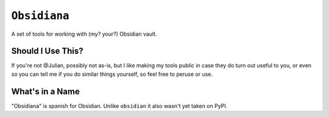 =============
``Obsidiana``
=============

|PyPI| |CI|

.. |PyPI| image:: https://img.shields.io/pypi/v/obsidiana.svg
  :alt: PyPI version
  :target: https://pypi.org/project/obsidiana/

.. |CI| image:: https://github.com/Julian/obsidiana/workflows/CI/badge.svg
  :alt: Build status
  :target: https://github.com/Julian/obsidiana/actions?query=workflow%3ACI

A set of tools for working with (my? your?) Obsidian vault.


Should I Use This?
------------------

If you're not @Julian, possibly not as-is, but I like making my tools public in case they do turn out useful to you, or even so you can tell me if you do similar things yourself, so feel free to peruse or use.


What's in a Name
----------------

"Obsidiana" is spanish for Obsidian.
Unlike ``obsidian`` it also wasn't yet taken on PyPI.
